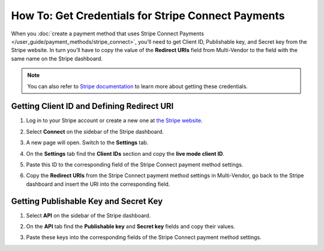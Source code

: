 ***************************************************
How To: Get Credentials for Stripe Connect Payments
***************************************************

When you :doc:`create a payment method that uses Stripe Connect Payments </user_guide/payment_methods/stripe_connect>`, you’ll need to get Client ID, Publishable key, and Secret key from the Stripe website. In turn you’ll have to copy the value of the **Redirect URIs** field from Multi-Vendor to the field with the same name on the Stripe dashboard.

.. note::

    You can also refer to `Stripe documentation <https://stripe.com/docs/connect/quickstart>`_ to learn more about getting these credentials.

===========================================
Getting Client ID and Defining Redirect URI
===========================================

#. Log in to your Stripe account or create a new one at `the Stripe website <https://stripe.com/>`_.

   .. image:: img/stripe_create_account.png
       :align: center
       :alt: The Stripe website.

#. Select **Connect** on the sidebar of the Stripe dashboard.

   .. image:: img/stripe_dashboard_connect.png
       :align: center
       :alt: The Stripe dashboard.

#. A new page will open. Switch to the **Settings** tab.

   .. image:: img/stripe_connect_settings.png
       :align: center
       :alt: The Connect page.

#. On the **Settings** tab find the **Client IDs** section and copy the **live mode client ID**.

   .. image:: img/stripe_client_id.png
       :align: center
       :alt: Stripe client ID.

#. Paste this ID to the corresponding field of the Stripe Connect payment method settings.

   .. image:: img/stripe_cscart_client_id.png
       :align: center
       :alt: Stripe client ID in Multi-Vendor.

#. Copy the **Redirect URIs** from the Stripe Connect payment method settings in Multi-Vendor, go back to the Stripe dashboard and insert the URI into the corresponding field.

   .. image:: img/stripe_redirect_uri.png
       :align: center
       :alt: Stripe redirect URI.

======================================
Getting Publishable Key and Secret Key
======================================

#. Select **API** on the sidebar of the Stripe dashboard.

   .. image:: img/stripe_api.png
       :align: center
       :alt: Stripe API section.

#. On the **API** tab find the **Publishable key** and **Secret key** fields and copy their values.

   .. image:: img/stripe_keys.png
       :align: center
       :alt: Publishable key and Secret key.

#. Paste these keys into the corresponding fields of the Stripe Connect payment method settings.

   .. image:: img/stripe_cscart_keys.png
       :align: center
       :alt: Publishable key and Secret key in Multi-Vendor.
